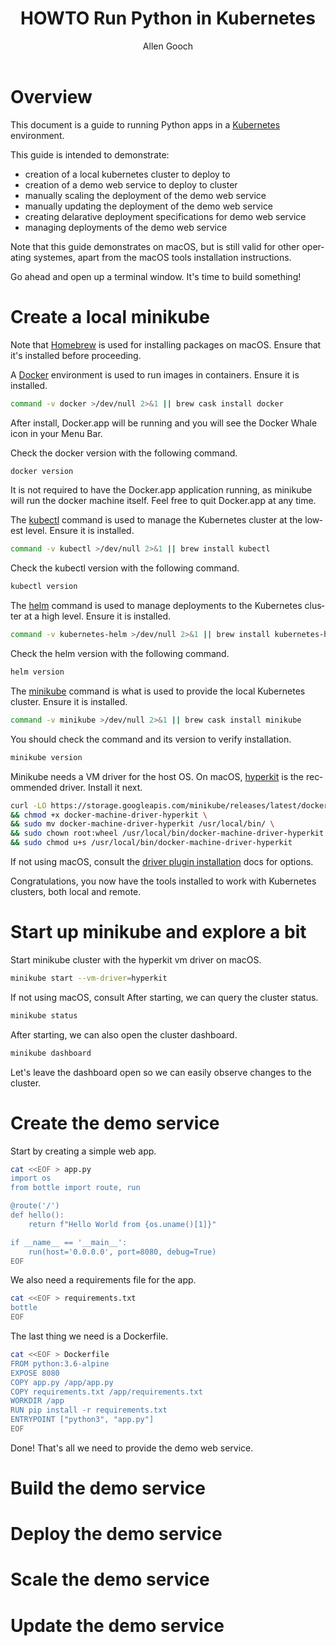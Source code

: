 #+TITLE: HOWTO Run Python in Kubernetes
#+AUTHOR: Allen Gooch
#+EMAIL: allen.gooch@gmail.com
#+EXPORT_SELECT_TAGS: export
#+EXPORT_EXCLUDE_TAGS: noexport
#+LANGUAGE: en

* Overview
  
 This document is a guide to running Python apps in a [[https://kubernetes.io/][Kubernetes]] environment.

 This guide is intended to demonstrate:
 - creation of a local kubernetes cluster to deploy to
 - creation of a demo web service to deploy to cluster
 - manually scaling the deployment of the demo web service
 - manually updating the deployment of the demo web service
 - creating delarative deployment specifications for demo web service
 - managing deployments of the demo web service

 Note that this guide demonstrates on macOS, but is still valid for other  
 operating systemes, apart from the macOS tools installation instructions.

 Go ahead and open up a terminal window.  It's time to build something!

* Create a local minikube
  
 Note that [[https://brew.sh/][Homebrew]] is used for installing packages on macOS.  Ensure that it's
 installed before proceeding.

 A [[https://www.docker.com/docker][Docker]] environment is used to run images in containers. Ensure it is 
 installed.

#+NAME: macos_ensure_docker_install
#+BEGIN_SRC sh :tangle bootstrap_kubes_macos.sh
command -v docker >/dev/null 2>&1 || brew cask install docker
#+END_SRC

 After install, Docker.app will be running and you will see the Docker Whale 
 icon in your Menu Bar.
  
 Check the docker version with the following command.

#+NAME: macos_check_docker_version
#+BEGIN_SRC sh :tangle bootstrap_kubes_macos.sh
docker version
#+END_SRC

 It is not required to have the Docker.app application running, as minikube
 will run the docker machine itself.  Feel free to quit Docker.app at any time.

 The [[https://kubernetes.io/docs/reference/kubectl/overview/kubectl][kubectl]] command is used to manage the Kubernetes cluster at the lowest
 level.  Ensure it is installed.

#+NAME: macos_install_kubectl
#+BEGIN_SRC sh :tangle bootstrap_kubes_macos.sh
command -v kubectl >/dev/null 2>&1 || brew install kubectl
#+END_SRC

 Check the kubectl version with the following command.

#+NAME: macos_check_kubectl_version
#+BEGIN_SRC sh :tangle bootstrap_kubes_macos.sh
kubectl version
#+END_SRC

 The [[https://docs.helm.sh/helm][helm]] command is used to manage deployments to the Kubernetes cluster at a
 high level.  Ensure it is installed.

#+NAME: macos_ensure_helm_install
#+BEGIN_SRC sh :tangle bootstrap_kubes_macos.sh
command -v kubernetes-helm >/dev/null 2>&1 || brew install kubernetes-helm
#+END_SRC

 Check the helm version with the following command.

#+NAME: macos_check_kubectl_version
#+BEGIN_SRC sh :tangle bootstrap_kubes_macos.sh
helm version
#+END_SRC

 The [[https://kubernetes.io/docs/getting-started-guides/minikube/][minikube]] command is what is used to provide the local Kubernetes cluster.
 Ensure it is installed.

#+NAME: macos_ensure_minikube_install
#+BEGIN_SRC sh :tangle bootstrap_kubes_macos.sh
command -v minikube >/dev/null 2>&1 || brew cask install minikube
#+END_SRC

 You should check the command and its version to verify installation.

#+NAME: macos_check_minikube_version
#+BEGIN_SRC sh :tangle bootstrap_kubes_macos.sh
minikube version
#+END_SRC

 Minikube needs a VM driver for the host OS.  On macOS, [[https://github.com/kubernetes/minikube/blob/master/docs/drivers.md#hyperkit-driver][hyperkit]] is the 
 recommended driver.  Install it next.

#+NAME: macos_install_hyperkit_vm_driver
#+BEGIN_SRC sh :tangle bootstrap_kubes_macos.sh
curl -LO https://storage.googleapis.com/minikube/releases/latest/docker-machine-driver-hyperkit \
&& chmod +x docker-machine-driver-hyperkit \
&& sudo mv docker-machine-driver-hyperkit /usr/local/bin/ \
&& sudo chown root:wheel /usr/local/bin/docker-machine-driver-hyperkit \
&& sudo chmod u+s /usr/local/bin/docker-machine-driver-hyperkit
#+END_SRC

 If not using macOS, consult the [[https://github.com/kubernetes/minikube/blob/master/docs/drivers.md][driver plugin installation]] docs for options.

 Congratulations, you now have the tools installed to work with Kubernetes 
 clusters, both local and remote.

* Start up minikube and explore a bit
  
 Start minikube cluster with the hyperkit vm driver on macOS.

#+NAME: start_minikube_macos
#+BEGIN_SRC sh 
minikube start --vm-driver=hyperkit
#+END_SRC

 If not using macOS, consult
 After starting, we can query the cluster status.

#+NAME: query_minikube_status
#+BEGIN_SRC sh
minikube status
#+END_SRC

 After starting, we can also open the cluster dashboard.

#+NAME: query_minikube_status
#+BEGIN_SRC sh
minikube dashboard
#+END_SRC

 Let's leave the dashboard open so we can easily observe changes to the cluster.

* Create the demo service

 Start by creating a simple web app.

#+NAME: create_app_py
#+BEGIN_SRC sh :tangle create_app.sh 
cat <<EOF > app.py
import os
from bottle import route, run

@route('/')
def hello():
    return f"Hello World from {os.uname()[1]}"

if __name__ == '__main__':
    run(host='0.0.0.0', port=8080, debug=True)
EOF
#+END_SRC

 We also need a requirements file for the app.

#+NAME: create_requirements_txt
#+BEGIN_SRC sh :tangle create_app.sh
cat <<EOF > requirements.txt
bottle
EOF
#+END_SRC

 The last thing we need is a Dockerfile.

#+NAME: create_dockerfile
#+BEGIN_SRC sh :tangle create_app.sh 
cat <<EOF > Dockerfile
FROM python:3.6-alpine
EXPOSE 8080
COPY app.py /app/app.py
COPY requirements.txt /app/requirements.txt
WORKDIR /app
RUN pip install -r requirements.txt
ENTRYPOINT ["python3", "app.py"]
EOF
#+END_SRC

 Done!  That's all we need to provide the demo web service.

* Build the demo service
  
* Deploy the demo service

* Scale the demo service

* Update the demo service
